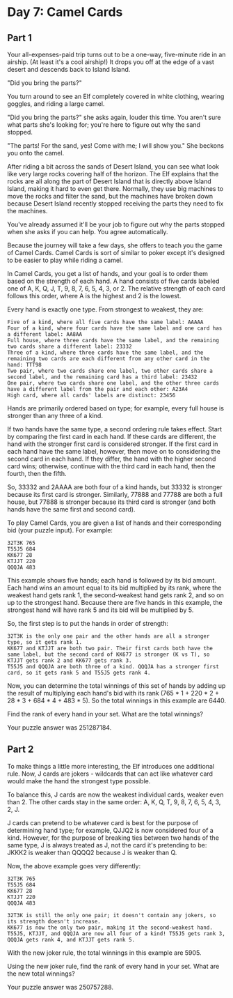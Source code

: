* Day 7: Camel Cards
** Part 1
Your all-expenses-paid trip turns out to be a one-way, five-minute ride in an airship. (At least it's a cool airship!) It drops you off at the edge of a vast desert and descends back to Island Island.

"Did you bring the parts?"

You turn around to see an Elf completely covered in white clothing, wearing goggles, and riding a large camel.

"Did you bring the parts?" she asks again, louder this time. You aren't sure what parts she's looking for; you're here to figure out why the sand stopped.

"The parts! For the sand, yes! Come with me; I will show you." She beckons you onto the camel.

After riding a bit across the sands of Desert Island, you can see what look like very large rocks covering half of the horizon. The Elf explains that the rocks are all along the part of Desert Island that is directly above Island Island, making it hard to even get there. Normally, they use big machines to move the rocks and filter the sand, but the machines have broken down because Desert Island recently stopped receiving the parts they need to fix the machines.

You've already assumed it'll be your job to figure out why the parts stopped when she asks if you can help. You agree automatically.

Because the journey will take a few days, she offers to teach you the game of Camel Cards. Camel Cards is sort of similar to poker except it's designed to be easier to play while riding a camel.

In Camel Cards, you get a list of hands, and your goal is to order them based on the strength of each hand. A hand consists of five cards labeled one of A, K, Q, J, T, 9, 8, 7, 6, 5, 4, 3, or 2. The relative strength of each card follows this order, where A is the highest and 2 is the lowest.

Every hand is exactly one type. From strongest to weakest, they are:

#+begin_src
    Five of a kind, where all five cards have the same label: AAAAA
    Four of a kind, where four cards have the same label and one card has a different label: AA8AA
    Full house, where three cards have the same label, and the remaining two cards share a different label: 23332
    Three of a kind, where three cards have the same label, and the remaining two cards are each different from any other card in the hand: TTT98
    Two pair, where two cards share one label, two other cards share a second label, and the remaining card has a third label: 23432
    One pair, where two cards share one label, and the other three cards have a different label from the pair and each other: A23A4
    High card, where all cards' labels are distinct: 23456
#+end_src

Hands are primarily ordered based on type; for example, every full house is stronger than any three of a kind.

If two hands have the same type, a second ordering rule takes effect. Start by comparing the first card in each hand. If these cards are different, the hand with the stronger first card is considered stronger. If the first card in each hand have the same label, however, then move on to considering the second card in each hand. If they differ, the hand with the higher second card wins; otherwise, continue with the third card in each hand, then the fourth, then the fifth.

So, 33332 and 2AAAA are both four of a kind hands, but 33332 is stronger because its first card is stronger. Similarly, 77888 and 77788 are both a full house, but 77888 is stronger because its third card is stronger (and both hands have the same first and second card).

To play Camel Cards, you are given a list of hands and their corresponding bid (your puzzle input). For example:

#+begin_src
32T3K 765
T55J5 684
KK677 28
KTJJT 220
QQQJA 483
#+end_src

This example shows five hands; each hand is followed by its bid amount. Each hand wins an amount equal to its bid multiplied by its rank, where the weakest hand gets rank 1, the second-weakest hand gets rank 2, and so on up to the strongest hand. Because there are five hands in this example, the strongest hand will have rank 5 and its bid will be multiplied by 5.

So, the first step is to put the hands in order of strength:

#+begin_src
    32T3K is the only one pair and the other hands are all a stronger type, so it gets rank 1.
    KK677 and KTJJT are both two pair. Their first cards both have the same label, but the second card of KK677 is stronger (K vs T), so KTJJT gets rank 2 and KK677 gets rank 3.
    T55J5 and QQQJA are both three of a kind. QQQJA has a stronger first card, so it gets rank 5 and T55J5 gets rank 4.
#+end_src

Now, you can determine the total winnings of this set of hands by adding up the result of multiplying each hand's bid with its rank (765 * 1 + 220 * 2 + 28 * 3 + 684 * 4 + 483 * 5). So the total winnings in this example are 6440.

Find the rank of every hand in your set. What are the total winnings?

Your puzzle answer was 251287184.

** Part 2
To make things a little more interesting, the Elf introduces one additional rule. Now, J cards are jokers - wildcards that can act like whatever card would make the hand the strongest type possible.

To balance this, J cards are now the weakest individual cards, weaker even than 2. The other cards stay in the same order: A, K, Q, T, 9, 8, 7, 6, 5, 4, 3, 2, J.

J cards can pretend to be whatever card is best for the purpose of determining hand type; for example, QJJQ2 is now considered four of a kind. However, for the purpose of breaking ties between two hands of the same type, J is always treated as J, not the card it's pretending to be: JKKK2 is weaker than QQQQ2 because J is weaker than Q.

Now, the above example goes very differently:

#+begin_src
32T3K 765
T55J5 684
KK677 28
KTJJT 220
QQQJA 483
#+end_src

#+begin_src
    32T3K is still the only one pair; it doesn't contain any jokers, so its strength doesn't increase.
    KK677 is now the only two pair, making it the second-weakest hand.
    T55J5, KTJJT, and QQQJA are now all four of a kind! T55J5 gets rank 3, QQQJA gets rank 4, and KTJJT gets rank 5.
#+end_src

With the new joker rule, the total winnings in this example are 5905.

Using the new joker rule, find the rank of every hand in your set. What are the new total winnings?

Your puzzle answer was 250757288.

